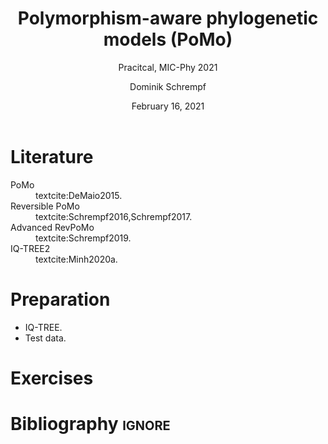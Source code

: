 #+options: ':nil *:t -:t ::t <:t H:3 \n:nil ^:nil arch:headline author:t
#+options: broken-links:nil c:nil creator:nil d:(not "LOGBOOK") date:t e:t
#+options: email:nil f:t inline:t num:t p:nil pri:nil prop:nil stat:t tags:t
#+options: tasks:t tex:t timestamp:t title:t toc:nil todo:t |:t
#+title: Polymorphism-aware phylogenetic models (PoMo)
#+subtitle: Pracitcal, MIC-Phy 2021
#+author: Dominik Schrempf
#+email: dominik.schrempf@gmail.com
#+language: en
#+select_tags: export
#+exclude_tags: noexport
#+creator: Emacs 27.1 (Org mode 9.4.4)

#+latex_class: myArticle
#+latex_class_options:
#+latex_header:
#+latex_header_extra:
#+description:
#+keywords:
#+subtitle:
#+latex_compiler: unused; see `org-latex-pdf-process'
#+date: February 16, 2021

#+latex_header: \addbibresource{~/Evolutionary-Biology/Bibliography/bibliography.bib}

* Literature
:PROPERTIES:
:ID:       a3a4fe49-79a8-4618-bcae-655485ac54c4
:END:
- PoMo :: textcite:DeMaio2015.
- Reversible PoMo :: textcite:Schrempf2016,Schrempf2017.
- Advanced RevPoMo :: textcite:Schrempf2019.
- IQ-TREE2 :: textcite:Minh2020a.

* Preparation
- IQ-TREE.
- Test data.

* Exercises

* Bibliography                                                          :ignore:
#+begin_export latex
\printbibliography{}
#+end_export
